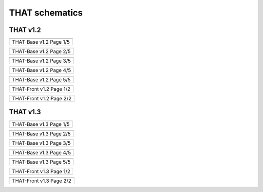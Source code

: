 ===============
THAT schematics
===============

THAT v1.2
=========

.. list-table::
   :widths: 75
   :header-rows: 0

   * - .. image:: images/schematics/that_v1.2/THAT-Base_v1.2_01.png
            :width: 400
            :alt: THAT Base v1.2 schematics page 1
            :align: center

   * - THAT-Base v1.2 Page 1/5


.. list-table::
   :widths: 75
   :header-rows: 0

   * - .. image:: images/schematics/that_v1.2/THAT-Base_v1.2_02.png
            :width: 400
            :alt: THAT Base v1.2 schematics page 2
            :align: center

   * - THAT-Base v1.2 Page 2/5


.. list-table::
   :widths: 75
   :header-rows: 0

   * - .. image:: images/schematics/that_v1.2/THAT-Base_v1.2_03.png
            :width: 400
            :alt: THAT Base v1.2 schematics page 3
            :align: center

   * - THAT-Base v1.2 Page 3/5


.. list-table::
   :widths: 75
   :header-rows: 0

   * - .. image:: images/schematics/that_v1.2/THAT-Base_v1.2_04.png
            :width: 400
            :alt: THAT Base v1.2 schematics page 4
            :align: center

   * - THAT-Base v1.2 Page 4/5


.. list-table::
   :widths: 75
   :header-rows: 0

   * - .. image:: images/schematics/that_v1.2/THAT-Base_v1.2_05.png
            :width: 400
            :alt: THAT Base v1.2 schematics page 5
            :align: center

   * - THAT-Base v1.2 Page 5/5


.. list-table::
   :widths: 75
   :header-rows: 0

   * - .. image:: images/schematics/that_v1.2/THAT-Front_v1.2_01.png
            :width: 400
            :alt: THAT Front v1.2 schematics page 1
            :align: center

   * - THAT-Front v1.2 Page 1/2


.. list-table::
   :widths: 75
   :header-rows: 0

   * - .. image:: images/schematics/that_v1.2/THAT-Front_v1.2_02.png
            :width: 400
            :alt: THAT Front v1.2 schematics page 2
            :align: center

   * - THAT-Front v1.2 Page 2/2


THAT v1.3
=========

.. list-table::
   :widths: 75
   :header-rows: 0

   * - .. image:: images/schematics/that_v1.3/THAT-Base_v1.3_01.png
            :width: 400
            :alt: THAT Base v1.3 schematics page 1
            :align: center

   * - THAT-Base v1.3 Page 1/5


.. list-table::
   :widths: 75
   :header-rows: 0

   * - .. image:: images/schematics/that_v1.3/THAT-Base_v1.3_02.png
            :width: 400
            :alt: THAT Base v1.3 schematics page 2
            :align: center

   * - THAT-Base v1.3 Page 2/5


.. list-table::
   :widths: 75
   :header-rows: 0

   * - .. image:: images/schematics/that_v1.3/THAT-Base_v1.3_03.png
            :width: 400
            :alt: THAT Base v1.3 schematics page 3
            :align: center

   * - THAT-Base v1.3 Page 3/5


.. list-table::
   :widths: 75
   :header-rows: 0

   * - .. image:: images/schematics/that_v1.3/THAT-Base_v1.3_04.png
            :width: 400
            :alt: THAT Base v1.3 schematics page 4
            :align: center

   * - THAT-Base v1.3 Page 4/5


.. list-table::
   :widths: 75
   :header-rows: 0

   * - .. image:: images/schematics/that_v1.3/THAT-Base_v1.3_05.png
            :width: 400
            :alt: THAT Base v1.3 schematics page 5
            :align: center

   * - THAT-Base v1.3 Page 5/5


.. list-table::
   :widths: 75
   :header-rows: 0

   * - .. image:: images/schematics/that_v1.3/THAT-Front_v1.3_01.png
            :width: 400
            :alt: THAT Front v1.3 schematics page 1
            :align: center

   * - THAT-Front v1.3 Page 1/2


.. list-table::
   :widths: 75
   :header-rows: 0

   * - .. image:: images/schematics/that_v1.3/THAT-Front_v1.3_02.png
            :width: 400
            :alt: THAT Front v1.3 schematics page 2
            :align: center

   * - THAT-Front v1.3 Page 2/2




